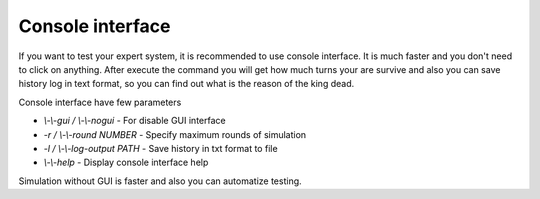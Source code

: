 Console interface
=======================

If you want to test your expert system, it is recommended to use console interface. It is much faster and you don't
need to click on anything. After execute the command you will get how much turns your are survive and also you
can save history log in text format, so you can find out what is the reason of the king dead.

Console interface have few parameters

* `\\-\\-gui / \\-\\-nogui` - For disable GUI interface
* `-r / \\-\\-round NUMBER` - Specify maximum rounds of simulation
* `-l / \\-\\-log-output PATH` - Save history in txt format to file
* `\\-\\-help` - Display console interface help

Simulation without GUI is faster and also you can automatize testing.